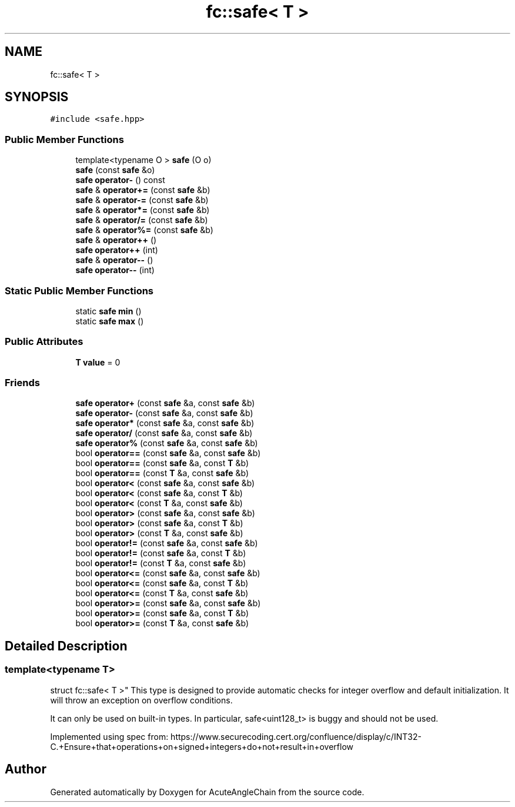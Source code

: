 .TH "fc::safe< T >" 3 "Sun Jun 3 2018" "AcuteAngleChain" \" -*- nroff -*-
.ad l
.nh
.SH NAME
fc::safe< T >
.SH SYNOPSIS
.br
.PP
.PP
\fC#include <safe\&.hpp>\fP
.SS "Public Member Functions"

.in +1c
.ti -1c
.RI "template<typename O > \fBsafe\fP (O o)"
.br
.ti -1c
.RI "\fBsafe\fP (const \fBsafe\fP &o)"
.br
.ti -1c
.RI "\fBsafe\fP \fBoperator\-\fP () const"
.br
.ti -1c
.RI "\fBsafe\fP & \fBoperator+=\fP (const \fBsafe\fP &b)"
.br
.ti -1c
.RI "\fBsafe\fP & \fBoperator\-=\fP (const \fBsafe\fP &b)"
.br
.ti -1c
.RI "\fBsafe\fP & \fBoperator*=\fP (const \fBsafe\fP &b)"
.br
.ti -1c
.RI "\fBsafe\fP & \fBoperator/=\fP (const \fBsafe\fP &b)"
.br
.ti -1c
.RI "\fBsafe\fP & \fBoperator%=\fP (const \fBsafe\fP &b)"
.br
.ti -1c
.RI "\fBsafe\fP & \fBoperator++\fP ()"
.br
.ti -1c
.RI "\fBsafe\fP \fBoperator++\fP (int)"
.br
.ti -1c
.RI "\fBsafe\fP & \fBoperator\-\-\fP ()"
.br
.ti -1c
.RI "\fBsafe\fP \fBoperator\-\-\fP (int)"
.br
.in -1c
.SS "Static Public Member Functions"

.in +1c
.ti -1c
.RI "static \fBsafe\fP \fBmin\fP ()"
.br
.ti -1c
.RI "static \fBsafe\fP \fBmax\fP ()"
.br
.in -1c
.SS "Public Attributes"

.in +1c
.ti -1c
.RI "\fBT\fP \fBvalue\fP = 0"
.br
.in -1c
.SS "Friends"

.in +1c
.ti -1c
.RI "\fBsafe\fP \fBoperator+\fP (const \fBsafe\fP &a, const \fBsafe\fP &b)"
.br
.ti -1c
.RI "\fBsafe\fP \fBoperator\-\fP (const \fBsafe\fP &a, const \fBsafe\fP &b)"
.br
.ti -1c
.RI "\fBsafe\fP \fBoperator*\fP (const \fBsafe\fP &a, const \fBsafe\fP &b)"
.br
.ti -1c
.RI "\fBsafe\fP \fBoperator/\fP (const \fBsafe\fP &a, const \fBsafe\fP &b)"
.br
.ti -1c
.RI "\fBsafe\fP \fBoperator%\fP (const \fBsafe\fP &a, const \fBsafe\fP &b)"
.br
.ti -1c
.RI "bool \fBoperator==\fP (const \fBsafe\fP &a, const \fBsafe\fP &b)"
.br
.ti -1c
.RI "bool \fBoperator==\fP (const \fBsafe\fP &a, const \fBT\fP &b)"
.br
.ti -1c
.RI "bool \fBoperator==\fP (const \fBT\fP &a, const \fBsafe\fP &b)"
.br
.ti -1c
.RI "bool \fBoperator<\fP (const \fBsafe\fP &a, const \fBsafe\fP &b)"
.br
.ti -1c
.RI "bool \fBoperator<\fP (const \fBsafe\fP &a, const \fBT\fP &b)"
.br
.ti -1c
.RI "bool \fBoperator<\fP (const \fBT\fP &a, const \fBsafe\fP &b)"
.br
.ti -1c
.RI "bool \fBoperator>\fP (const \fBsafe\fP &a, const \fBsafe\fP &b)"
.br
.ti -1c
.RI "bool \fBoperator>\fP (const \fBsafe\fP &a, const \fBT\fP &b)"
.br
.ti -1c
.RI "bool \fBoperator>\fP (const \fBT\fP &a, const \fBsafe\fP &b)"
.br
.ti -1c
.RI "bool \fBoperator!=\fP (const \fBsafe\fP &a, const \fBsafe\fP &b)"
.br
.ti -1c
.RI "bool \fBoperator!=\fP (const \fBsafe\fP &a, const \fBT\fP &b)"
.br
.ti -1c
.RI "bool \fBoperator!=\fP (const \fBT\fP &a, const \fBsafe\fP &b)"
.br
.ti -1c
.RI "bool \fBoperator<=\fP (const \fBsafe\fP &a, const \fBsafe\fP &b)"
.br
.ti -1c
.RI "bool \fBoperator<=\fP (const \fBsafe\fP &a, const \fBT\fP &b)"
.br
.ti -1c
.RI "bool \fBoperator<=\fP (const \fBT\fP &a, const \fBsafe\fP &b)"
.br
.ti -1c
.RI "bool \fBoperator>=\fP (const \fBsafe\fP &a, const \fBsafe\fP &b)"
.br
.ti -1c
.RI "bool \fBoperator>=\fP (const \fBsafe\fP &a, const \fBT\fP &b)"
.br
.ti -1c
.RI "bool \fBoperator>=\fP (const \fBT\fP &a, const \fBsafe\fP &b)"
.br
.in -1c
.SH "Detailed Description"
.PP 

.SS "template<typename T>
.br
struct fc::safe< T >"
This type is designed to provide automatic checks for integer overflow and default initialization\&. It will throw an exception on overflow conditions\&.
.PP
It can only be used on built-in types\&. In particular, safe<uint128_t> is buggy and should not be used\&.
.PP
Implemented using spec from: https://www.securecoding.cert.org/confluence/display/c/INT32-C.+Ensure+that+operations+on+signed+integers+do+not+result+in+overflow 

.SH "Author"
.PP 
Generated automatically by Doxygen for AcuteAngleChain from the source code\&.
